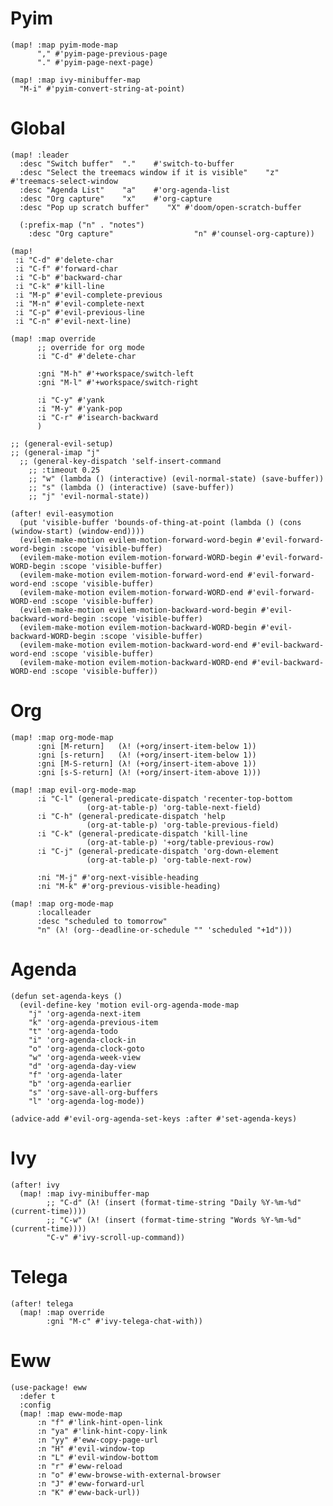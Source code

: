 * Pyim

#+BEGIN_SRC elisp
(map! :map pyim-mode-map
      "," #'pyim-page-previous-page
      "." #'pyim-page-next-page)

(map! :map ivy-minibuffer-map
  "M-i" #'pyim-convert-string-at-point)
#+END_SRC

* Global

#+BEGIN_SRC elisp
(map! :leader
  :desc "Switch buffer"  "."    #'switch-to-buffer
  :desc "Select the treemacs window if it is visible"    "z"    #'treemacs-select-window
  :desc "Agenda List"    "a"    #'org-agenda-list
  :desc "Org capture"    "x"    #'org-capture
  :desc "Pop up scratch buffer"    "X" #'doom/open-scratch-buffer

  (:prefix-map ("n" . "notes")
    :desc "Org capture"                  "n" #'counsel-org-capture))

(map!
 :i "C-d" #'delete-char
 :i "C-f" #'forward-char
 :i "C-b" #'backward-char
 :i "C-k" #'kill-line
 :i "M-p" #'evil-complete-previous
 :i "M-n" #'evil-complete-next
 :i "C-p" #'evil-previous-line
 :i "C-n" #'evil-next-line)

(map! :map override
      ;; override for org mode
      :i "C-d" #'delete-char

      :gni "M-h" #'+workspace/switch-left
      :gni "M-l" #'+workspace/switch-right

      :i "C-y" #'yank
      :i "M-y" #'yank-pop
      :i "C-r" #'isearch-backward
      )

;; (general-evil-setup)
;; (general-imap "j"
  ;; (general-key-dispatch 'self-insert-command
    ;; :timeout 0.25
    ;; "w" (lambda () (interactive) (evil-normal-state) (save-buffer))
    ;; "s" (lambda () (interactive) (save-buffer))
    ;; "j" 'evil-normal-state))

(after! evil-easymotion
  (put 'visible-buffer 'bounds-of-thing-at-point (lambda () (cons (window-start) (window-end))))
  (evilem-make-motion evilem-motion-forward-word-begin #'evil-forward-word-begin :scope 'visible-buffer)
  (evilem-make-motion evilem-motion-forward-WORD-begin #'evil-forward-WORD-begin :scope 'visible-buffer)
  (evilem-make-motion evilem-motion-forward-word-end #'evil-forward-word-end :scope 'visible-buffer)
  (evilem-make-motion evilem-motion-forward-WORD-end #'evil-forward-WORD-end :scope 'visible-buffer)
  (evilem-make-motion evilem-motion-backward-word-begin #'evil-backward-word-begin :scope 'visible-buffer)
  (evilem-make-motion evilem-motion-backward-WORD-begin #'evil-backward-WORD-begin :scope 'visible-buffer)
  (evilem-make-motion evilem-motion-backward-word-end #'evil-backward-word-end :scope 'visible-buffer)
  (evilem-make-motion evilem-motion-backward-WORD-end #'evil-backward-WORD-end :scope 'visible-buffer))
#+END_SRC
* Org

#+BEGIN_SRC elisp
(map! :map org-mode-map
      :gni [M-return]   (λ! (+org/insert-item-below 1))
      :gni [s-return]   (λ! (+org/insert-item-below 1))
      :gni [M-S-return] (λ! (+org/insert-item-above 1))
      :gni [s-S-return] (λ! (+org/insert-item-above 1)))

(map! :map evil-org-mode-map
      :i "C-l" (general-predicate-dispatch 'recenter-top-bottom
                 (org-at-table-p) 'org-table-next-field)
      :i "C-h" (general-predicate-dispatch 'help
                 (org-at-table-p) 'org-table-previous-field)
      :i "C-k" (general-predicate-dispatch 'kill-line
                 (org-at-table-p) '+org/table-previous-row)
      :i "C-j" (general-predicate-dispatch 'org-down-element
                 (org-at-table-p) 'org-table-next-row)

      :ni "M-j" #'org-next-visible-heading
      :ni "M-k" #'org-previous-visible-heading)

(map! :map org-mode-map
      :localleader
      :desc "scheduled to tomorrow"
      "n" (λ! (org--deadline-or-schedule "" 'scheduled "+1d")))
#+END_SRC

* Agenda

#+BEGIN_SRC elisp
(defun set-agenda-keys ()
  (evil-define-key 'motion evil-org-agenda-mode-map
    "j" 'org-agenda-next-item
    "k" 'org-agenda-previous-item
    "t" 'org-agenda-todo
    "i" 'org-agenda-clock-in
    "o" 'org-agenda-clock-goto
    "w" 'org-agenda-week-view
    "d" 'org-agenda-day-view
    "f" 'org-agenda-later
    "b" 'org-agenda-earlier
    "s" 'org-save-all-org-buffers
    "l" 'org-agenda-log-mode))

(advice-add #'evil-org-agenda-set-keys :after #'set-agenda-keys)
#+END_SRC

* Ivy

#+BEGIN_SRC elisp
(after! ivy
  (map! :map ivy-minibuffer-map
        ;; "C-d" (λ! (insert (format-time-string "Daily %Y-%m-%d" (current-time))))
        ;; "C-w" (λ! (insert (format-time-string "Words %Y-%m-%d" (current-time))))
        "C-v" #'ivy-scroll-up-command))
#+END_SRC

* Telega

#+BEGIN_SRC elisp
(after! telega
  (map! :map override
        :gni "M-c" #'ivy-telega-chat-with))
#+END_SRC

* Eww

#+BEGIN_SRC elisp
(use-package! eww
  :defer t
  :config
  (map! :map eww-mode-map
      :n "f" #'link-hint-open-link
      :n "ya" #'link-hint-copy-link
      :n "yy" #'eww-copy-page-url
      :n "H" #'evil-window-top
      :n "L" #'evil-window-bottom
      :n "r" #'eww-reload
      :n "o" #'eww-browse-with-external-browser
      :n "J" #'eww-forward-url
      :n "K" #'eww-back-url))
#+END_SRC
